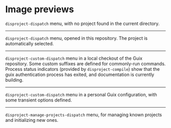 
* Image previews

[[file:disproject-dispatch-no-project.png]]

~disproject-dispatch~ menu, with no project found in the current directory.

-----

[[file:disproject-dispatch.png]]

~disproject-dispatch~ menu, opened in this repository.  The project is
automatically selected.

-----

[[file:disproject-custom-dispatch-guix.png]]

~disproject-custom-dispatch~ menu in a local checkout of the Guix repository.
Some custom suffixes are defined for commonly-run commands.  Process status
indicators (provided by ~disproject-compile~) show that the guix authentication
process has exited, and documentation is currently building.

-----

[[file:disproject-custom-dispatch-guix-config.png]]

~disproject-custom-dispatch~ menu in a personal Guix configuration, with some
transient options defined.

-----

[[file:disproject-manage-projects-dispatch.png]]

~disproject-manage-projects-dispatch~ menu, for managing known projects and
initializing new ones.
